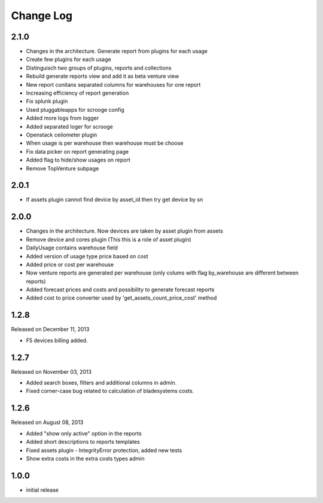Change Log
----------

2.1.0
~~~~~

* Changes in the architecture. Generate report from plugins for each usage

* Create few plugins for each usage

* Distinguisch two groups of plugins, reports and collections

* Rebuild generate reports view and add it as beta venture view

* New report conitans separated columns for warehouses for one report

* Increasing efficiency of report generation

* Fix splunk plugin

* Used pluggableapps for scrooge config

* Added more logs from logger

* Added separated loger for scrooge

* Openstack ceilometer plugin

* When usage is per warehouse then warehouse must be choose

* Fix data picker on report generating page

* Added flag to hide/show usages on report

* Remove TopVenture subpage


2.0.1
~~~~~

* If assets plugin cannot find device by asset_id then try get device by sn


2.0.0
~~~~~

* Changes in the architecture. Now devices are taken by asset plugin from assets

* Remove device and cores plugin (This this is a role of asset plugin)

* DailyUsage contains warehouse field

* Added version of usage type price based on cost

* Added price or cost per warehouse

* Now venture reports are generated per warehouse (only colums with flag by_warehouse are different between reports)

* Added forecast prices and costs and possibility to generate forecast reports

* Added cost to price converter used by 'get_assets_count_price_cost' method


1.2.8
~~~~~
Released on December 11, 2013

* F5 devices billing added.


1.2.7
~~~~~
Released on November 03, 2013

* Added search boxes, filters and additional columns in admin.
* Fixed corner-case bug related to calculation of bladesystems costs.


1.2.6
~~~~~

Released on August 08, 2013

* Added "show only active" option in the reports
* Added short descriptions to reports templates
* Fixed assets plugin - IntegrityError protection, added new tests
* Show extra costs in the extra costs types admin


1.0.0
~~~~~

* initial release
